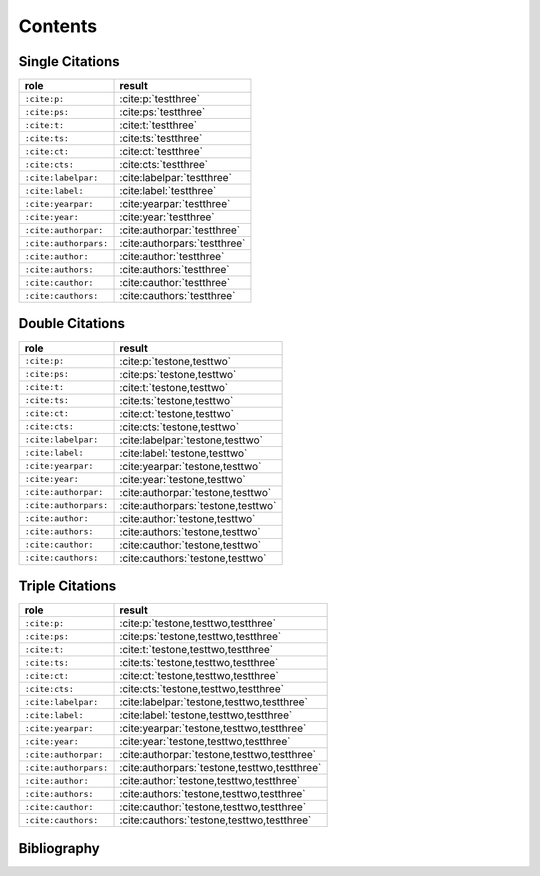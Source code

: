 Contents
========

Single Citations
----------------

====================== ====================================================
role                   result
====================== ====================================================
``:cite:p:``           :cite:p:`testthree`
``:cite:ps:``          :cite:ps:`testthree`
``:cite:t:``           :cite:t:`testthree`
``:cite:ts:``          :cite:ts:`testthree`
``:cite:ct:``          :cite:ct:`testthree`
``:cite:cts:``         :cite:cts:`testthree`
``:cite:labelpar:``    :cite:labelpar:`testthree`
``:cite:label:``       :cite:label:`testthree`
``:cite:yearpar:``     :cite:yearpar:`testthree`
``:cite:year:``        :cite:year:`testthree`
``:cite:authorpar:``   :cite:authorpar:`testthree`
``:cite:authorpars:``  :cite:authorpars:`testthree`
``:cite:author:``      :cite:author:`testthree`
``:cite:authors:``     :cite:authors:`testthree`
``:cite:cauthor:``     :cite:cauthor:`testthree`
``:cite:cauthors:``    :cite:cauthors:`testthree`
====================== ====================================================

Double Citations
----------------

====================== ====================================================
role                   result
====================== ====================================================
``:cite:p:``           :cite:p:`testone,testtwo`
``:cite:ps:``          :cite:ps:`testone,testtwo`
``:cite:t:``           :cite:t:`testone,testtwo`
``:cite:ts:``          :cite:ts:`testone,testtwo`
``:cite:ct:``          :cite:ct:`testone,testtwo`
``:cite:cts:``         :cite:cts:`testone,testtwo`
``:cite:labelpar:``    :cite:labelpar:`testone,testtwo`
``:cite:label:``       :cite:label:`testone,testtwo`
``:cite:yearpar:``     :cite:yearpar:`testone,testtwo`
``:cite:year:``        :cite:year:`testone,testtwo`
``:cite:authorpar:``   :cite:authorpar:`testone,testtwo`
``:cite:authorpars:``  :cite:authorpars:`testone,testtwo`
``:cite:author:``      :cite:author:`testone,testtwo`
``:cite:authors:``     :cite:authors:`testone,testtwo`
``:cite:cauthor:``     :cite:cauthor:`testone,testtwo`
``:cite:cauthors:``    :cite:cauthors:`testone,testtwo`
====================== ====================================================

Triple Citations
----------------

====================== ====================================================
role                   result
====================== ====================================================
``:cite:p:``           :cite:p:`testone,testtwo,testthree`
``:cite:ps:``          :cite:ps:`testone,testtwo,testthree`
``:cite:t:``           :cite:t:`testone,testtwo,testthree`
``:cite:ts:``          :cite:ts:`testone,testtwo,testthree`
``:cite:ct:``          :cite:ct:`testone,testtwo,testthree`
``:cite:cts:``         :cite:cts:`testone,testtwo,testthree`
``:cite:labelpar:``    :cite:labelpar:`testone,testtwo,testthree`
``:cite:label:``       :cite:label:`testone,testtwo,testthree`
``:cite:yearpar:``     :cite:yearpar:`testone,testtwo,testthree`
``:cite:year:``        :cite:year:`testone,testtwo,testthree`
``:cite:authorpar:``   :cite:authorpar:`testone,testtwo,testthree`
``:cite:authorpars:``  :cite:authorpars:`testone,testtwo,testthree`
``:cite:author:``      :cite:author:`testone,testtwo,testthree`
``:cite:authors:``     :cite:authors:`testone,testtwo,testthree`
``:cite:cauthor:``     :cite:cauthor:`testone,testtwo,testthree`
``:cite:cauthors:``    :cite:cauthors:`testone,testtwo,testthree`
====================== ====================================================

Bibliography
------------

.. bibliography::
